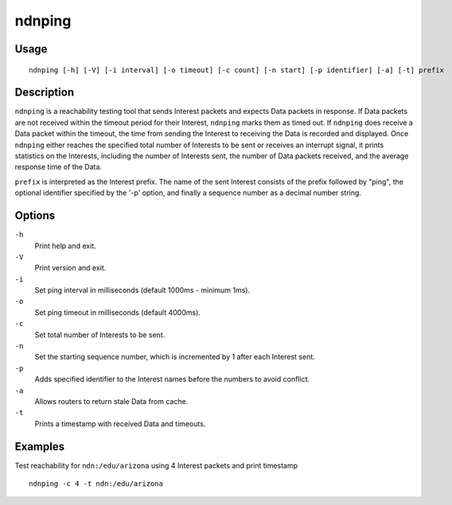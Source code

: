 ndnping
=======

Usage
-----

::

    ndnping [-h] [-V] [-i interval] [-o timeout] [-c count] [-n start] [-p identifier] [-a] [-t] prefix

Description
-----------

``ndnping`` is a reachability testing tool that sends Interest packets and expects Data packets in
response. If Data packets are not received within the timeout period for their Interest,
``ndnping`` marks them as timed out. If ``ndnping`` does receive a Data packet within the timeout,
the time from sending the Interest to receiving the Data is recorded and displayed. Once
``ndnping`` either reaches the specified total number of Interests to be sent or receives an
interrupt signal, it prints statistics on the Interests, including the number of Interests sent,
the number of Data packets received, and the average response time of the Data.

``prefix`` is interpreted as the Interest prefix. The name of the sent Interest consists of the
prefix followed by "ping", the optional identifier specified by the '-p' option, and finally a
sequence number as a decimal number string.

Options
-------

``-h``
  Print help and exit.

``-V``
  Print version and exit.

``-i``
  Set ping interval in milliseconds (default 1000ms - minimum 1ms).

``-o``
  Set ping timeout in milliseconds (default 4000ms).

``-c``
  Set total number of Interests to be sent.

``-n``
  Set the starting sequence number, which is incremented by 1 after each Interest sent.

``-p``
  Adds specified identifier to the Interest names before the numbers to avoid conflict.

``-a``
  Allows routers to return stale Data from cache.

``-t``
  Prints a timestamp with received Data and timeouts.

Examples
--------

Test reachability for ``ndn:/edu/arizona`` using 4 Interest packets and print timestamp

::

    ndnping -c 4 -t ndn:/edu/arizona